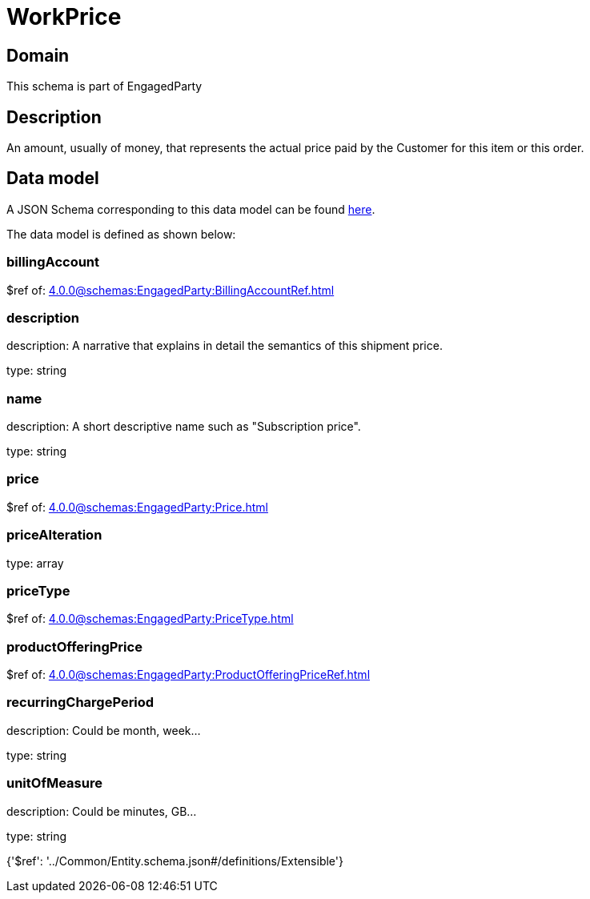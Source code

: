 = WorkPrice

[#domain]
== Domain

This schema is part of EngagedParty

[#description]
== Description

An amount, usually of money, that represents the actual price paid by the Customer for this item or this order.


[#data_model]
== Data model

A JSON Schema corresponding to this data model can be found https://tmforum.org[here].

The data model is defined as shown below:


=== billingAccount
$ref of: xref:4.0.0@schemas:EngagedParty:BillingAccountRef.adoc[]


=== description
description: A narrative that explains in detail the semantics of this shipment price.

type: string


=== name
description: A short descriptive name such as &quot;Subscription price&quot;.

type: string


=== price
$ref of: xref:4.0.0@schemas:EngagedParty:Price.adoc[]


=== priceAlteration
type: array


=== priceType
$ref of: xref:4.0.0@schemas:EngagedParty:PriceType.adoc[]


=== productOfferingPrice
$ref of: xref:4.0.0@schemas:EngagedParty:ProductOfferingPriceRef.adoc[]


=== recurringChargePeriod
description: Could be month, week...

type: string


=== unitOfMeasure
description: Could be minutes, GB...

type: string


{&#x27;$ref&#x27;: &#x27;../Common/Entity.schema.json#/definitions/Extensible&#x27;}